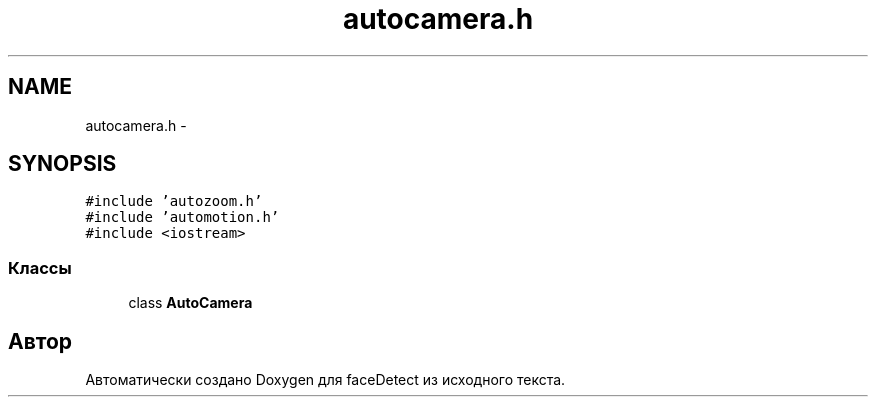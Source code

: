 .TH "autocamera.h" 3 "Пн 23 Май 2016" "Version v2.0.1" "faceDetect" \" -*- nroff -*-
.ad l
.nh
.SH NAME
autocamera.h \- 
.SH SYNOPSIS
.br
.PP
\fC#include 'autozoom\&.h'\fP
.br
\fC#include 'automotion\&.h'\fP
.br
\fC#include <iostream>\fP
.br

.SS "Классы"

.in +1c
.ti -1c
.RI "class \fBAutoCamera\fP"
.br
.in -1c
.SH "Автор"
.PP 
Автоматически создано Doxygen для faceDetect из исходного текста\&.
